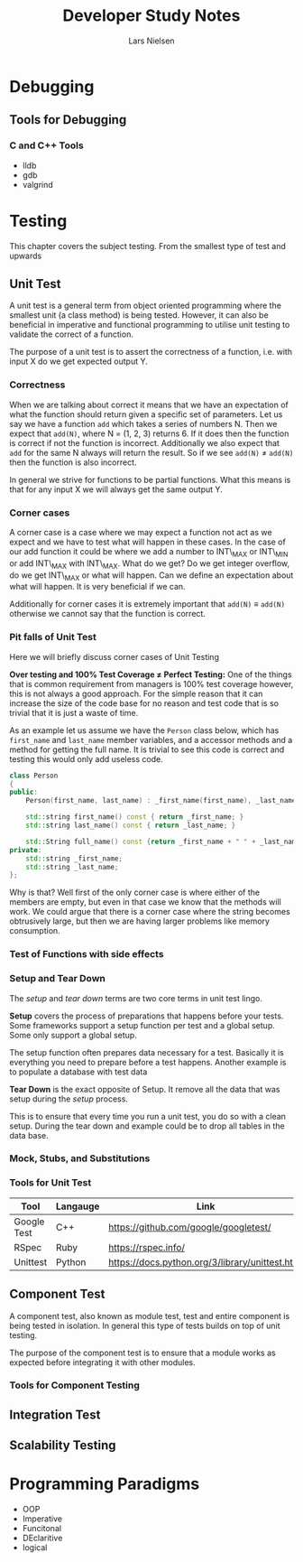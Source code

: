 #+TITLE: Developer Study Notes
#+AUTHOR: Lars Nielsen

* Debugging

** Tools for Debugging

*** C and C++ Tools

- lldb
- gdb
- valgrind

* Testing

This chapter covers the subject testing.
From the smallest type of test and upwards

** Unit Test

A unit test is a general term from object oriented programming where the smallest unit (a class method) is being tested.
However, it can also be beneficial in imperative and functional programming to utilise unit testing to validate the correct of a function.

The purpose of a unit test is to assert the correctness of a function, i.e. with input X do we get expected output Y.

*** Correctness

When we are talking about correct it means that we have an expectation of what the function should return given a specific set of parameters.
Let us say we have a function \texttt{add} which takes a series of numbers N.
Then we expect that \texttt{add(N)}, where N = (1, 2, 3) returns 6.
If it does then the function is correct if not the function is incorrect.
Additionally we also expect that \texttt{add} for the same N always will return the result.
So if we see \texttt{add(N)} \neq \texttt{add(N)} then the function is also incorrect. 

In general we strive for functions to be partial functions.
What this means is that for any input X we will always get the same output Y.

*** Corner cases

A corner case is a case where we may expect a function not act as we expect and we have to test what will happen in these cases.
In the case of our add function it could be where we add a number to INT\_MAX or INT\_MIN or add INT\_MAX with INT\_MAX.
What do we get? Do we get integer overflow, do we get INT\_MAX or what will happen.
Can we define an expectation about what will happen.
It is very beneficial if we can.

Additionally for corner cases it is extremely important that \texttt{add(N)} \equiv \texttt{add(N)} otherwise we cannot say that the function is correct.

*** Pit falls of Unit Test

Here we will briefly discuss corner cases of Unit Testing

*Over testing and 100% Test Coverage \neq Perfect Testing:*
One of the things that is common requirement from managers is 100% test coverage however, this is not always a good approach.
For the simple reason that it can increase the size of the code base for no reason and test code that is so trivial that it is just a waste of time.

As an example let us assume we have the \texttt{Person} class below, which has \texttt{first\_name} and \texttt{last\_name} member variables, and a accessor methods and a method for getting the full name.
It is trivial to see this code is correct and testing this would only add useless code. 

#+BEGIN_SRC cpp
  class Person
  {
  public:    
      Person(first_name, last_name) : _first_name(first_name), _last_name(last_name) {}

      std::string first_name() const { return _first_name; }
      std::string last_name() const { return _last_name; }

      std::String full_name() const {return _first_name + " " + _last_name; }
  private:
      std::string _first_name;
      std::string _last_name;
  };

#+END_SRC

Why is that?
Well first of the only corner case is where either of the members are empty, but even in that case we know that the methods will work.
We could argue that there is a corner case where the string becomes obtrusively large, but then we are having larger problems like memory consumption.

*** Test of Functions with side effects


*** Setup and Tear Down

The /setup/ and /tear down/ terms are two core terms in unit test lingo.

*Setup* covers the process of preparations that happens before your tests.
Some frameworks support a setup function per test and a global setup.
Some only support a global setup.

The setup function often prepares data necessary for a test.
Basically it is everything you need to prepare before a test happens.
Another example is to populate a database with test data

*Tear Down* is the exact opposite of Setup.
It remove all the data that was setup during the /setup/ process.

This is to ensure that every time you run a unit test, you do so with a clean setup.
During the tear down and example could be to drop all tables in the data base.

*** Mock, Stubs, and Substitutions

*** Tools for Unit Test

| Tool        | Langauge | Link                                            |
|-------------+----------+-------------------------------------------------|
| Google Test | C++      | https://github.com/google/googletest/           |
| RSpec       | Ruby     | https://rspec.info/                             |
| Unittest    | Python   | https://docs.python.org/3/library/unittest.html |


 
** Component Test

A component test, also known as module test, test and entire component is being tested in isolation.
In general this type of tests builds on top of unit testing.

The purpose of the component test is to ensure that a module works as expected before integrating it with other modules.

*** Tools for Component Testing 

** Integration Test

** Scalability Testing

* Programming Paradigms

- OOP
- Imperative
- Funcitonal
- DEclaritive
- logical
